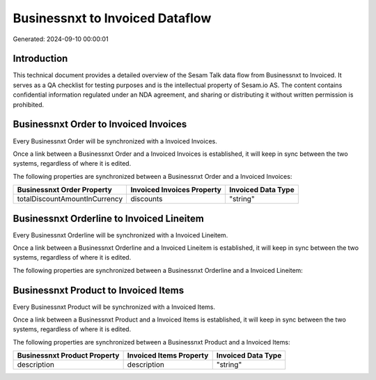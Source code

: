 ================================
Businessnxt to Invoiced Dataflow
================================

Generated: 2024-09-10 00:00:01

Introduction
------------

This technical document provides a detailed overview of the Sesam Talk data flow from Businessnxt to Invoiced. It serves as a QA checklist for testing purposes and is the intellectual property of Sesam.io AS. The content contains confidential information regulated under an NDA agreement, and sharing or distributing it without written permission is prohibited.

Businessnxt Order to Invoiced Invoices
--------------------------------------
Every Businessnxt Order will be synchronized with a Invoiced Invoices.

Once a link between a Businessnxt Order and a Invoiced Invoices is established, it will keep in sync between the two systems, regardless of where it is edited.

The following properties are synchronized between a Businessnxt Order and a Invoiced Invoices:

.. list-table::
   :header-rows: 1

   * - Businessnxt Order Property
     - Invoiced Invoices Property
     - Invoiced Data Type
   * - totalDiscountAmountInCurrency
     - discounts
     - "string"


Businessnxt Orderline to Invoiced Lineitem
------------------------------------------
Every Businessnxt Orderline will be synchronized with a Invoiced Lineitem.

Once a link between a Businessnxt Orderline and a Invoiced Lineitem is established, it will keep in sync between the two systems, regardless of where it is edited.

The following properties are synchronized between a Businessnxt Orderline and a Invoiced Lineitem:

.. list-table::
   :header-rows: 1

   * - Businessnxt Orderline Property
     - Invoiced Lineitem Property
     - Invoiced Data Type


Businessnxt Product to Invoiced Items
-------------------------------------
Every Businessnxt Product will be synchronized with a Invoiced Items.

Once a link between a Businessnxt Product and a Invoiced Items is established, it will keep in sync between the two systems, regardless of where it is edited.

The following properties are synchronized between a Businessnxt Product and a Invoiced Items:

.. list-table::
   :header-rows: 1

   * - Businessnxt Product Property
     - Invoiced Items Property
     - Invoiced Data Type
   * - description
     - description
     - "string"

